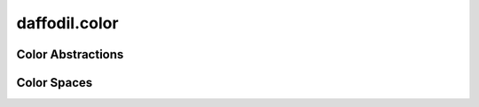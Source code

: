 .. d:module:: daffodil.color

daffodil.color
##############

Color Abstractions
==================

.. d:struct::
    struct Pixel(size_t bpc)

    .. d:alias::
        alias Value = Integer!bpc

Color Spaces
============

.. d:interface::
    interface ColorSpace(size_t bpc)

    .. d:alias::
        alias Value = Integer!bpc

    .. d:function::
        void channelopScalarMul(const Value[], const real, Value[]) const
        :name: channelopScalarMul

    .. d:function::
        void channelopColorAdd(const Value[], const Value[], Value[]) const
        :name: channelopColorAdd

    .. d:function::
        string channelToString(const Value[]) const
        :name: channelToString

.. d:class::
    class RGB(size_t bpc) : ColorSpace!bpc

    .. d:alias::
        alias Value = Integer!bpc
